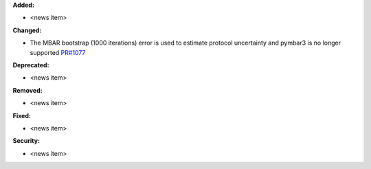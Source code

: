 **Added:**

* <news item>

**Changed:**

* The MBAR bootstrap (1000 iterations) error is used to estimate protocol uncertainty and pymbar3 is no longer supported `PR#1077 <https://github.com/OpenFreeEnergy/openfe/pull/1077>`_

**Deprecated:**

* <news item>

**Removed:**

* <news item>

**Fixed:**

* <news item>

**Security:**

* <news item>
